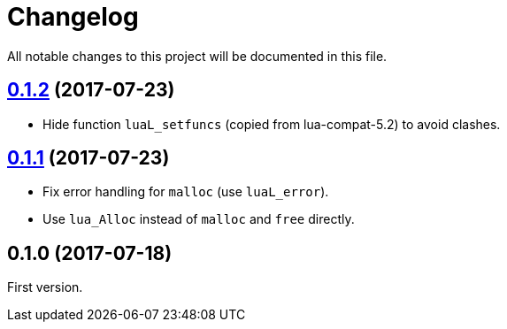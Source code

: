 = Changelog
:repo-uri: https://github.com/jirutka/brieflz.lua
:compare: {repo-uri}/compare

All notable changes to this project will be documented in this file.


== link:{compare}/v0.1.1\...v0.1.2[0.1.2] (2017-07-23)

* Hide function `luaL_setfuncs` (copied from lua-compat-5.2) to avoid clashes.


== link:{compare}/v0.1.0\...v0.1.1[0.1.1] (2017-07-23)

* Fix error handling for `malloc` (use `luaL_error`).
* Use `lua_Alloc` instead of `malloc` and `free` directly.


== 0.1.0 (2017-07-18)

First version.
